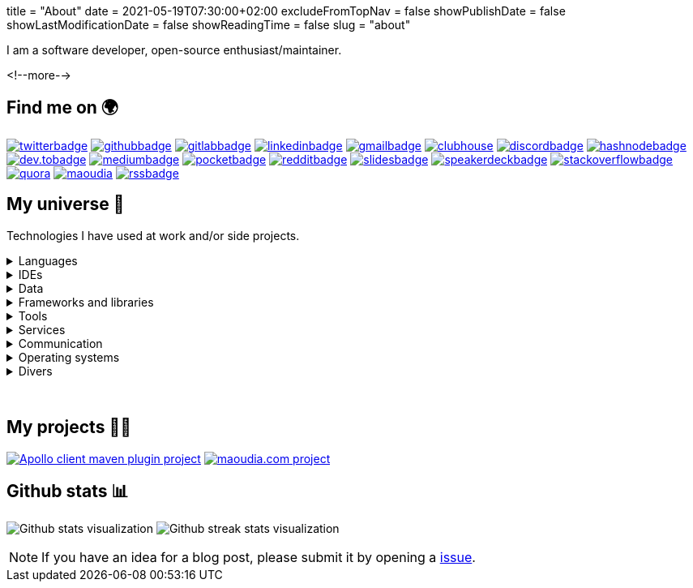 +++
title = "About"
date = 2021-05-19T07:30:00+02:00
excludeFromTopNav = false
showPublishDate = false
showLastModificationDate = false
showReadingTime = false
slug = "about"
+++

:source-highlighter: highlightjs
:icons: font

:badges: /images/badges

:activemq: image:{badges}/activemq.svg[activemq]
:algolia: image:{badges}/algolia.svg[algolia]
:altair: image:{badges}/altair.svg[altair]
:analytics: image:{badges}/analytics.svg[googleanalytics]
:android: image:{badges}/android.svg[android]
:androidstudio: image:{badges}/androidstudio.svg[androidstudio]
:ansible: image:{badges}/ansible.svg[ansible]
:apachecamel: image:{badges}/apachecamel.svg[apachecamel]
:apachemaven: image:{badges}/apachemaven.svg[apachemaven]
:apicurio: image:{badges}/apicurio.svg[apicurio]
:apollographql: image:{badges}/apollographql.svg[apollographql]
:arduino: image:{badges}/arduino.svg[arduino]
:asciidoc: image:{badges}/asciidoc.svg[asciidoc]
:asciidoctor: image:{badges}/asciidoctor.svg[asciidoctor]
:bamboo: image:{badges}/bamboo.svg[bamboo]
:beats: image:{badges}/beats.svg[beats]
:bitbucket: image:{badges}/bitbucket.svg[bitbucket]
:bootstrap: image:{badges}/bootstrap.svg[bootstrap]
:brave: image:{badges}/brave.svg[brave]
:calibre: image:{badges}/calibre.svg[calibre]
:chocolatey: image:{badges}/chocolatey.svg[chocolatey]
:chrome: image:{badges}/chrome.svg[googlechrome]
:circleci: image:{badges}/circleci.svg[circleci]
:cloudflare: image:{badges}/cloudflare.svg[cloudflare]
:clubhouseBadge: image:{badges}/clubhouse-badge.svg[clubhouse, link = "https://www.clubhouse.com/@aoudiamoncef"] 
:codacy: image:{badges}/codacy.svg[codacy]
:confluence: image:{badges}/confluence.svg[confluence]
:consul: image:{badges}/consul.svg[consul]
:css3: image:{badges}/css3.svg[css3]
:curl: image:{badges}/curl.svg[curl]
:deezer: image:{badges}/deezer.svg[deezer]
:dependabot: image:{badges}/dependabot.svg[dependabot]
:devto: image:{badges}/devto.svg[dev.to] 
:devtoBadge: image:{badges}/devto-large.svg[dev.tobadge, link = "https://dev.to/aoudiamoncef"] 
:diagramsnet: image:{badges}/diagramsnet.svg[diagramsnet]
:discord: image:{badges}/discord.svg[discord]
:discordBadge: image:{badges}/discord-large.svg[discordbadge, link = "https://discordapp.com/users/365160200900182026"]
:docker: image:{badges}/docker.svg[docker]
:elasticsearch: image:{badges}/elasticsearch.svg[elasticsearch]
:elasticstack: image:{badges}/elasticstack.svg[elasticstack]
:fastlane: image:{badges}/fastlane.svg[fastlane]
:filezilla: image:{badges}/filezilla.svg[filezilla]
:focustodo: image:{badges}/focustodo.svg[focustodo]
:gatling: image:{badges}/gatling.svg[gatling]
:gatsby: image:{badges}/gatsby.svg[gatsby]
:git: image:{badges}/git.svg[git] 
:github: image:{badges}/github.svg[github] 
:githubactions: image:{badges}/githubactions.svg[githubactions]
:githubBadge: image:{badges}/github-large.svg[githubbadge, link = "https://github.com/aoudiamoncef"] 
:gitkraken: image:{badges}/gitkraken.svg[gitkraken]
:gitlab: image:{badges}/gitlab.svg[gitlab, link = "https://gitlab.com/"] 
:gitlabBadge: image:{badges}/gitlab-large.svg[gitlabbadge, link = "https://gitlab.com/aoudiamoncef"]
:gitpod: image:{badges}/gitpod.svg[gitpod]
:gitter: image:{badges}/gitter.svg[gitter] 
:gmail: image:{badges}/gmail.svg[gmail]
:gmailBadge: image:{badges}/gmail-large.svg[gmailbadge, link = "mailto:mf.aoudia@gmail.com"]
:gnubash: image:{badges}/bash.svg[gnubash]
:googlecloud: image:{badges}/googlecloud.svg[googlecloud]
:gradle: image:{badges}/gradle.svg[gradle]
:grafana: image:{badges}/grafana.svg[grafana]
:graphql: image:{badges}/graphql.svg[graphql]
:hangouts: image:{badges}/hangouts.svg[googlehangouts]
:hashnode: image:{badges}/hashnode.svg[hashnode]
:hashnodeBadge: image:{badges}/hashnode-large.svg[hashnodebadge, link = "https://aoudiamoncef.hashnode.dev"]
:heidisql: image:{badges}/heidisql.svg[heidisql]
:hibernate: image:{badges}/hibernate.svg[hibernate]
:html5: image:{badges}/html5.svg[html5]
:hugo: image:{badges}/hugo.svg[hugo] 
:hyper: image:{badges}/hyper.svg[hyper]
:influxdb: image:{badges}/influxdb.svg[influxdb]
:intellijidea: image:{badges}/intellijidea.svg[intellijidea]
:jamstack: image:{badges}/jamstack.svg[jamstack]
:java: image:{badges}/java.svg[java]
:jekyll: image:{badges}/jekyll.svg[jekyll]
:jenkins: image:{badges}/jenkins.svg[jenkins]
:jetbrains: image:{badges}/jetbrains.svg[jetbrains]
:jira: image:{badges}/jira.svg[jira]
:junit5: image:{badges}/junit.svg[junit5]
:kde: image:{badges}/kde.svg[kde]
:keycloak: image:{badges}/keycloak.svg[keycloak]
:kibana: image:{badges}/kibana.svg[kibana]
:kong: image:{badges}/kong.svg[kong]
:kotlin: image:{badges}/kotlin.svg[kotlin]
:latex: image:{badges}/latex.svg[latex] 
:linkedin: image:{badges}/linkedin.svg[linkedin] 
:linkedinBadge: image:{badges}/linkedin-large.svg[linkedinbadge, link = "https://www.linkedin.com/in/%F0%9F%91%A8%E2%80%8D%F0%9F%92%BB-moncef-aoudia-7723b311b"] 
:linux: image:{badges}/linux.svg[linux]
:logstash: image:{badges}/logstash.svg[logstash]
:macos: image:{badges}/macos.svg[macos]
:maoudia: image:{badges}/maoudiacom-large.svg[maoudia, link = "https://www.maoudia.com/en/"]
:mariadb: image:{badges}/mariadb.svg[mariadb]
:markdown: image:{badges}/markdown.svg[markdown]
:mattermost: image:{badges}/mattermost.svg[mattermost]
:medium: image:{badges}/medium.svg[medium]
:mediumBadge: image:{badges}/medium-large.svg[mediumbadge, link = "https://medium.com/@aoudiamoncef"]
:meet: image:{badges}/meet.svg[googlemeet]
:microcks: image:{badges}/microcks.svg[microcks]
:microservices: image:{badges}/microservices.svg[microservices]
:microsoft: image:{badges}/microsoft.svg[microsoft]
:mongodb: image:{badges}/mongodb.svg[mongodb]
:mremoteng: image:{badges}/mremoteng.svg[mremoteng]
:mutiny: image:{badges}/mutiny.svg[mutiny]
:myki: image:{badges}/myki.svg[myki]
:mysql: image:{badges}/mysql.svg[mysql]
:netlify: image:{badges}/netlify.svg[netlify]
:npm: image:{badges}/npm.svg[npm]
:numpy: image:{badges}/numpy.svg[numpy]
:ohmyzsh: image:{badges}/ohmyzsh.svg[ohmyzsh]
:openapiinitiative: image:{badges}/openapi.svg[openapiinitiative]
:opensourceinitiative: image:{badges}/oss.svg[opensourceinitiative]
:overleaf: image:{badges}/overleaf.svg[overleaf]
:pandas: image:{badges}/pandas.svg[pandas]
:pocket: image:{badges}/pocket.svg[pocket]
:pocketBadge: image:{badges}/pocket-large.svg[pocketbadge, link = "https://getpocket.com/@701dbpd1T08b8g7f59Ab790A73g1T0G2725K38yf75eym1w2di86eN27V2dIJ51a"]
:postgresql: image:{badges}/postgresql.svg[postgresql]
:postman: image:{badges}/postman.svg[postman]
:python: image:{badges}/python.svg[python]
:quarkus: image:{badges}/quarkus.svg[quarkus]
:quora: image:{badges}/quora.svg[quora]
:quoraBadge: image:{badges}/quora-large.svg[quora, link = "https://www.quora.com/profile/Moncef-AOUDIA"]
:rainbow: image:{badges}/rainbow.svg[rainbow]
:reactivex: image:{badges}/reactivex.svg[reactivex]
:reactor: image:{badges}/reactor.svg[reactor] 
:reddit: image:{badges}/reddit.svg[reddit]
:redditBadge: image:{badges}/reddit-large.svg[redditbadge, link = "https://www.reddit.com/user/aoudiamoncef"]
:redis: image:{badges}/redis.svg[redis] 
:rss: image:{badges}/rss.svg[rss]
:rssBadge: image:{badges}/rss-large.svg[rssbadge, link = "https://www.maoudia.com/en/index.xml"]
:rxjava: image:{badges}/rxjava.svg[rxjava]
:slack: image:{badges}/slack.svg[slack]
:slides: image:{badges}/slides.svg[slides]
:slidesBadge: image:{badges}/slides-large.svg[slidesbadge, link = "https://slides.com/aoudiamoncef"]
:sonarqube: image:{badges}/sonarqube.svg[sonarqube] 
:sonatype: image:{badges}/sonatype.svg[sonatype]
:speakerdeck: image:{badges}/speakerdeck.svg[speakerdeck]
:speakerdeckBadge: image:{badges}/speakerdeck-large.svg[speakerdeckbadge, link = "https://speakerdeck.com/aoudiamoncef"]
:spotify: image:{badges}/spotify.svg[spotify]
:spring: image:{badges}/spring.svg[spring]
:springboot: image:{badges}/springboot.svg[springboot]
:sql: image:{badges}/sql.svg[sql]
:stackoverflow: image:{badges}/stackoverflow.svg[stackoverflow]
:stackoverflowBadge: image:{badges}/stackoverflow-large.svg[stackoverflowbadge, link = "https://stackoverflow.com/users/8126192/moncef-aoudia"]
:travisci: image:{badges}/travisci.svg[travisci] 
:twitter: image:{badges}/twitter.svg[twitter] 
:twitterBadge: image:{badges}/twitter-large.svg[twitterbadge, link= "https://twitter.com/aoudiamoncef"] 
:ublockorigin: image:{badges}/ublockorigin.svg[ublockorigin]
:ubuntu: image:{badges}/ubuntu.svg[ubuntu]
:visualstudiocode: image:{badges}/visualstudiocode.svg[visualstudiocode]
:visualvm: image:{badges}/visualvm.svg[visualvm]
:windows: image:{badges}/windows.svg[windows]
:windowsterminal: image:{badges}/windowsterminal.svg[windowsterminal]
:winds: image:{badges}/winds.svg[winds]
:yammer: image:{badges}/yammer.svg[yammer]
:zulip: image:{badges}/zulip.svg[zulip]


I am a software developer, open-source enthusiast/maintainer.

<!--more-->

== Find me on 🌍
[.badge]
{twitterBadge} 
{githubBadge}
{gitlabBadge}
{linkedinBadge}
{gmailBadge}
{clubhouseBadge}
{discordBadge}
{hashnodeBadge}
{devtoBadge}
{mediumBadge}
{pocketBadge}
{redditBadge}
{slidesBadge} 
{speakerdeckBadge}
{stackoverflowBadge}
{quoraBadge}
{maoudia}
{rssBadge} 

== My universe 🔮

Technologies I have used at work and/or side projects.

.Languages
[%collapsible]
====
[.badge]
{java}
{kotlin}
{sql}
{asciidoc}
{css3}
{graphql}
{html5}
{latex}
{markdown}
{python}
====

.IDEs
[%collapsible]
[.badge]
====
{androidstudio}
{intellijidea}
{visualstudiocode}
====

.Data 
[%collapsible]
[.badge]
====
{activemq}
{elasticsearch}
{influxdb}
{mariadb}
{mongodb}
{mysql}
{postgresql}
{redis}
====

.Frameworks and libraries
[%collapsible]
[.badge]
====
{apachecamel}
{apollographql}
{bootstrap}
{gatsby}
{hibernate}
{hugo}
{jekyll}
{junit5}
{mutiny}
{numpy}
{pandas}
{quarkus}
{rxjava}
{reactor}
{spring} 
{springboot} 
====

.Tools
[%collapsible]
[.badge]
====
{altair}
{ansible}
{apachemaven}
{asciidoctor}
{beats}
{calibre}
{chocolatey}
{curl}
{docker}
{fastlane}
{filezilla}
{focustodo}
{gatling}
{git}
{gitkraken}
{gnubash}
{gradle}
{heidisql}
{hyper}
{kibana}
{logstash}
{mremoteng}
{myki}
{npm}
{ohmyzsh}
{pocket}
{postman}
{visualvm}
{windowsterminal}
====

.Services
[%collapsible]
[.badge]
====
{algolia}
{analytics}
{apicurio}
{bamboo}
{bitbucket}
{circleci}
{cloudflare}
{codacy}
{confluence}
{consul}
{dependabot}
{diagramsnet}
{github}
{githubactions}
{gitlab}
{gitpod}
{googlecloud}
{grafana}
{jenkins}
{jira}
{keycloak}
{kong}
{microcks}
{netlify}
{overleaf}
{sonarqube}
{sonatype}
{travisci}
{winds}
====

.Communication 
[%collapsible]
[.badge]
====
{gitter}
{hangouts}
{mattermost}
{meet}
{slack}
{yammer}
{zulip}
====

.Operating systems
[%collapsible]
[.badge]
====
{android}
{arduino}
{linux}
{macos}
{ubuntu}
{windows}
====

.Divers
[%collapsible]
[.badge]
====
{brave}
{chrome}
{deezer}
{jamstack}
{microservices}
{openapiinitiative}
{opensourceinitiative}
{reactivex}
{spotify}
{ublockorigin}
====

{empty} +

== My projects 👨‍💻

[.badge]
image:https://github-readme-stats.vercel.app/api/pin/?username=aoudiamoncef&repo=apollo-client-maven-plugin[Apollo client maven plugin project, link = "https://github.com/aoudiamoncef/apollo-client-maven-plugin"] 
image:https://github-readme-stats.vercel.app/api/pin/?username=aoudiamoncef&repo=maoudia.com[maoudia.com project, link = "https://github.com/aoudiamoncef/maoudia.com"]

== Github stats 📊 

[.badge]
image:https://github-readme-stats.vercel.app/api?username=aoudiamoncef&show_icons=true&theme=flag-india&hide_title=true&count_private=true&locale=en[Github stats visualization]
image:https://github-readme-streak-stats.herokuapp.com/?user=aoudiamoncef[Github streak stats visualization]


[NOTE]
====
If you have an idea for a blog post, please submit it by opening a link:https://github.com/aoudiamoncef/maoudia.com/issues[issue].
====
